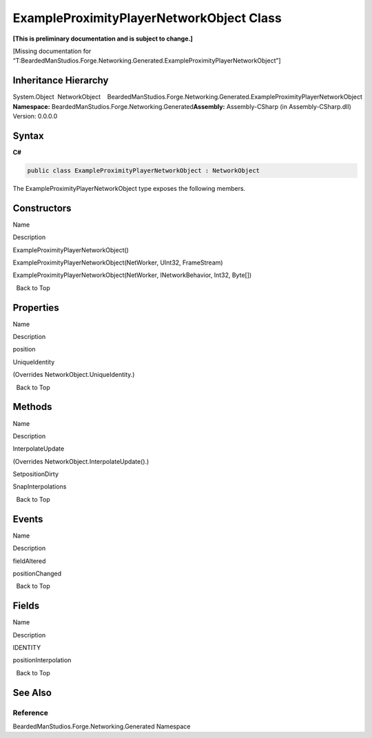 ExampleProximityPlayerNetworkObject Class
=========================================

**[This is preliminary documentation and is subject to change.]**

[Missing documentation for
“T:BeardedManStudios.Forge.Networking.Generated.ExampleProximityPlayerNetworkObject”]

Inheritance Hierarchy
---------------------

System.Object  NetworkObject    BeardedManStudios.Forge.Networking.Generated.ExampleProximityPlayerNetworkObject
**Namespace:** BeardedManStudios.Forge.Networking.Generated\ **Assembly:** Assembly-CSharp
(in Assembly-CSharp.dll) Version: 0.0.0.0

Syntax
------

**C#**\ 

.. code:: c#

   public class ExampleProximityPlayerNetworkObject : NetworkObject

The ExampleProximityPlayerNetworkObject type exposes the following
members.

Constructors
------------

 

.. raw:: html

   <table>

.. raw:: html

   <tr>

.. raw:: html

   <th>

.. raw:: html

   </th>

.. raw:: html

   <th>

Name

.. raw:: html

   </th>

.. raw:: html

   <th>

Description

.. raw:: html

   </th>

.. raw:: html

   </tr>

.. raw:: html

   <tr>

.. raw:: html

   <td>

|Public method|

.. raw:: html

   </td>

.. raw:: html

   <td>

ExampleProximityPlayerNetworkObject()

.. raw:: html

   </td>

.. raw:: html

   <td />

.. raw:: html

   </tr>

.. raw:: html

   <tr>

.. raw:: html

   <td>

|Public method|

.. raw:: html

   </td>

.. raw:: html

   <td>

ExampleProximityPlayerNetworkObject(NetWorker, UInt32, FrameStream)

.. raw:: html

   </td>

.. raw:: html

   <td />

.. raw:: html

   </tr>

.. raw:: html

   <tr>

.. raw:: html

   <td>

|Public method|

.. raw:: html

   </td>

.. raw:: html

   <td>

ExampleProximityPlayerNetworkObject(NetWorker, INetworkBehavior, Int32,
Byte[])

.. raw:: html

   </td>

.. raw:: html

   <td />

.. raw:: html

   </tr>

.. raw:: html

   </table>

  Back to Top

Properties
----------

 

.. raw:: html

   <table>

.. raw:: html

   <tr>

.. raw:: html

   <th>

.. raw:: html

   </th>

.. raw:: html

   <th>

Name

.. raw:: html

   </th>

.. raw:: html

   <th>

Description

.. raw:: html

   </th>

.. raw:: html

   </tr>

.. raw:: html

   <tr>

.. raw:: html

   <td>

|Public property|

.. raw:: html

   </td>

.. raw:: html

   <td>

position

.. raw:: html

   </td>

.. raw:: html

   <td />

.. raw:: html

   </tr>

.. raw:: html

   <tr>

.. raw:: html

   <td>

|Public property|

.. raw:: html

   </td>

.. raw:: html

   <td>

UniqueIdentity

.. raw:: html

   </td>

.. raw:: html

   <td>

(Overrides NetworkObject.UniqueIdentity.)

.. raw:: html

   </td>

.. raw:: html

   </tr>

.. raw:: html

   </table>

  Back to Top

Methods
-------

 

.. raw:: html

   <table>

.. raw:: html

   <tr>

.. raw:: html

   <th>

.. raw:: html

   </th>

.. raw:: html

   <th>

Name

.. raw:: html

   </th>

.. raw:: html

   <th>

Description

.. raw:: html

   </th>

.. raw:: html

   </tr>

.. raw:: html

   <tr>

.. raw:: html

   <td>

|Public method|

.. raw:: html

   </td>

.. raw:: html

   <td>

InterpolateUpdate

.. raw:: html

   </td>

.. raw:: html

   <td>

(Overrides NetworkObject.InterpolateUpdate().)

.. raw:: html

   </td>

.. raw:: html

   </tr>

.. raw:: html

   <tr>

.. raw:: html

   <td>

|Public method|

.. raw:: html

   </td>

.. raw:: html

   <td>

SetpositionDirty

.. raw:: html

   </td>

.. raw:: html

   <td />

.. raw:: html

   </tr>

.. raw:: html

   <tr>

.. raw:: html

   <td>

|Public method|

.. raw:: html

   </td>

.. raw:: html

   <td>

SnapInterpolations

.. raw:: html

   </td>

.. raw:: html

   <td />

.. raw:: html

   </tr>

.. raw:: html

   </table>

  Back to Top

Events
------

 

.. raw:: html

   <table>

.. raw:: html

   <tr>

.. raw:: html

   <th>

.. raw:: html

   </th>

.. raw:: html

   <th>

Name

.. raw:: html

   </th>

.. raw:: html

   <th>

Description

.. raw:: html

   </th>

.. raw:: html

   </tr>

.. raw:: html

   <tr>

.. raw:: html

   <td>

|Public event|

.. raw:: html

   </td>

.. raw:: html

   <td>

fieldAltered

.. raw:: html

   </td>

.. raw:: html

   <td />

.. raw:: html

   </tr>

.. raw:: html

   <tr>

.. raw:: html

   <td>

|Public event|

.. raw:: html

   </td>

.. raw:: html

   <td>

positionChanged

.. raw:: html

   </td>

.. raw:: html

   <td />

.. raw:: html

   </tr>

.. raw:: html

   </table>

  Back to Top

Fields
------

 

.. raw:: html

   <table>

.. raw:: html

   <tr>

.. raw:: html

   <th>

.. raw:: html

   </th>

.. raw:: html

   <th>

Name

.. raw:: html

   </th>

.. raw:: html

   <th>

Description

.. raw:: html

   </th>

.. raw:: html

   </tr>

.. raw:: html

   <tr>

.. raw:: html

   <td>

|Public field|\ |Static member|

.. raw:: html

   </td>

.. raw:: html

   <td>

IDENTITY

.. raw:: html

   </td>

.. raw:: html

   <td />

.. raw:: html

   </tr>

.. raw:: html

   <tr>

.. raw:: html

   <td>

|Public field|

.. raw:: html

   </td>

.. raw:: html

   <td>

positionInterpolation

.. raw:: html

   </td>

.. raw:: html

   <td />

.. raw:: html

   </tr>

.. raw:: html

   </table>

  Back to Top

See Also
--------

Reference
~~~~~~~~~

BeardedManStudios.Forge.Networking.Generated Namespace

.. |Public method| image:: media/pubmethod.gif
.. |Public property| image:: media/pubproperty.gif
.. |Public event| image:: media/pubevent.gif
.. |Public field| image:: media/pubfield.gif
.. |Static member| image:: media/static.gif
